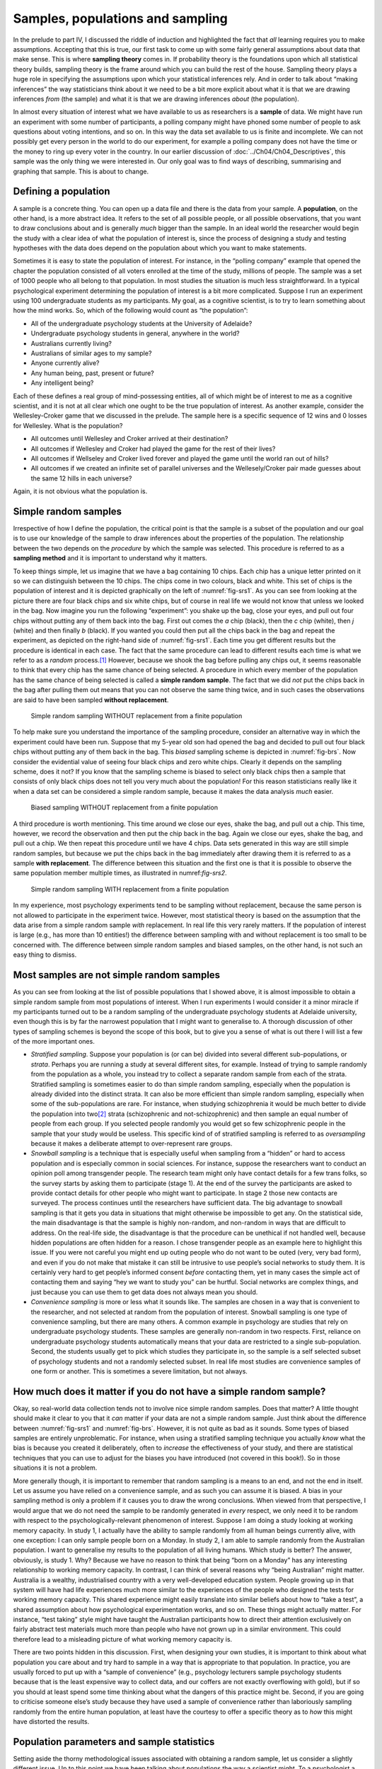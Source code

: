 .. sectionauthor:: `Danielle J. Navarro <https://djnavarro.net/>`_ and `David R. Foxcroft <https://www.davidfoxcroft.com/>`_

Samples, populations and sampling
---------------------------------

In the prelude to part IV, I discussed the riddle of induction and highlighted
the fact that *all* learning requires you to make assumptions. Accepting that
this is true, our first task to come up with some fairly general assumptions
about data that make sense. This is where **sampling theory** comes in. If
probability theory is the foundations upon which all statistical theory
builds, sampling theory is the frame around which you can build the rest of
the house. Sampling theory plays a huge role in specifying the assumptions
upon which your statistical inferences rely. And in order to talk about
“making inferences” the way statisticians think about it we need to be a bit
more explicit about what it is that we are drawing inferences *from* (the
sample) and what it is that we are drawing inferences *about* (the
population).

In almost every situation of interest what we have available to us as 
researchers is a **sample** of data. We might have run an experiment with some
number of participants, a polling company might have phoned some number of
people to ask questions about voting intentions, and so on. In this way the
data set available to us is finite and incomplete. We can not possibly get
every person in the world to do our experiment, for example a polling company
does not have the time or the money to ring up every voter in the country. In
our earlier discussion of :doc:`../Ch04/Ch04_Descriptives`, this sample was
the only thing we were interested in. Our only goal was to find ways of
describing, summarising and graphing that sample. This is about to change.

Defining a population
~~~~~~~~~~~~~~~~~~~~~

A sample is a concrete thing. You can open up a data file and there is
the data from your sample. A **population**, on the other hand, is a
more abstract idea. It refers to the set of all possible people, or all
possible observations, that you want to draw conclusions about and is
generally *much* bigger than the sample. In an ideal world the
researcher would begin the study with a clear idea of what the
population of interest is, since the process of designing a study and
testing hypotheses with the data does depend on the population about
which you want to make statements.

Sometimes it is easy to state the population of interest. For instance,
in the “polling company” example that opened the chapter the population
consisted of all voters enrolled at the time of the study, millions of
people. The sample was a set of 1000 people who all belong to that
population. In most studies the situation is much less straightforward.
In a typical psychological experiment determining the population of
interest is a bit more complicated. Suppose I run an experiment using
100 undergraduate students as my participants. My goal, as a cognitive
scientist, is to try to learn something about how the mind works. So,
which of the following would count as “the population”:

-  All of the undergraduate psychology students at the University of
   Adelaide?

-  Undergraduate psychology students in general, anywhere in the world?

-  Australians currently living?

-  Australians of similar ages to my sample?

-  Anyone currently alive?

-  Any human being, past, present or future?

-  Any intelligent being?

Each of these defines a real group of mind-possessing entities, all of
which might be of interest to me as a cognitive scientist, and it is not
at all clear which one ought to be the true population of interest. As
another example, consider the Wellesley-Croker game that we discussed in
the prelude. The sample here is a specific sequence of 12 wins and 0
losses for Wellesley. What is the population?

-  All outcomes until Wellesley and Croker arrived at their destination?

-  All outcomes if Wellesley and Croker had played the game for the rest
   of their lives?

-  All outcomes if Wellseley and Croker lived forever and played the
   game until the world ran out of hills?

-  All outcomes if we created an infinite set of parallel universes and
   the Wellesely/Croker pair made guesses about the same 12 hills in
   each universe?

Again, it is not obvious what the population is.

Simple random samples
~~~~~~~~~~~~~~~~~~~~~

Irrespective of how I define the population, the critical point is that
the sample is a subset of the population and our goal is to use our
knowledge of the sample to draw inferences about the properties of the
population. The relationship between the two depends on the *procedure*
by which the sample was selected. This procedure is referred to as a
**sampling method** and it is important to understand why it matters.

To keep things simple, let us imagine that we have a bag containing 10 chips.
Each chip has a unique letter printed on it so we can distinguish between the
10 chips. The chips come in two colours, black and white. This set of chips is
the population of interest and it is depicted graphically on the left of
:numref:`fig-srs1`. As you can see from looking at the picture there are four
black chips and six white chips, but of course in real life we would not know
that unless we looked in the bag. Now imagine you run the following
“experiment”: you shake up the bag, close your eyes, and pull out four chips
without putting any of them back into the bag. First out comes the *a* chip
(black), then the *c* chip (white), then *j* (white) and then finally *b*
(black). If you wanted you could then put all the chips back in the bag and
repeat the experiment, as depicted on the right-hand side of
:numref:`fig-srs1`. Each time you get different results but the procedure is
identical in each case. The fact that the same procedure can lead to different
results each time is what we refer to as a *random* process.\ [#]_ However,
because we shook the bag before pulling any chips out, it seems reasonable to
think that every chip has the same chance of being selected. A procedure in
which every member of the population has the same chance of being selected is
called a **simple random sample**. The fact that we did *not* put the chips
back in the bag after pulling them out means that you can not observe the same
thing twice, and in such cases the observations are said to have been sampled
**without replacement**.

.. ----------------------------------------------------------------------------

.. figure:: ../_images/lsj_srs1.*
   :alt: Simple random sampling WITHOUT replacement from a finite population
   :name: fig-srs1

   Simple random sampling WITHOUT replacement from a finite population
   
.. ----------------------------------------------------------------------------

To help make sure you understand the importance of the sampling procedure,
consider an alternative way in which the experiment could have been run.
Suppose that my 5-year old son had opened the bag and decided to pull out four
black chips without putting any of them back in the bag. This *biased* sampling
scheme is depicted in :numref:`fig-brs`. Now consider the evidential value of
seeing four black chips and zero white chips. Clearly it depends on the
sampling scheme, does it not? If you know that the sampling scheme is biased to
select only black chips then a sample that consists of only black chips does not
tell you very much about the population! For this reason statisticians really
like it when a data set can be considered a simple random sample, because it
makes the data analysis *much* easier.

.. ----------------------------------------------------------------------------

.. figure:: ../_images/lsj_brs.*
   :alt: Biased sampling WITHOUT replacement from a finite population
   :name: fig-brs

   Biased sampling WITHOUT replacement from a finite population
   
.. ----------------------------------------------------------------------------

A third procedure is worth mentioning. This time around we close our eyes,
shake the bag, and pull out a chip. This time, however, we record the
observation and then put the chip back in the bag. Again we close our eyes,
shake the bag, and pull out a chip. We then repeat this procedure until we have
4 chips. Data sets generated in this way are still simple random samples, but
because we put the chips back in the bag immediately after drawing them it is
referred to as a sample **with replacement**. The difference between this
situation and the first one is that it is possible to observe the same
population member multiple times, as illustrated in numref:`fig-srs2`.

.. ----------------------------------------------------------------------------

.. figure:: ../_images/lsj_srs2.*
   :alt: Simple random sampling WITH replacement from a finite population
   :name: fig-srs2

   Simple random sampling WITH replacement from a finite population
   
.. ----------------------------------------------------------------------------

In my experience, most psychology experiments tend to be sampling without
replacement, because the same person is not allowed to participate in the
experiment twice. However, most statistical theory is based on the assumption
that the data arise from a simple random sample *with* replacement. In real
life this very rarely matters. If the population of interest is large (e.g.,
has more than 10 entities!) the difference between sampling with and without
replacement is too small to be concerned with. The difference between simple
random samples and biased samples, on the other hand, is not such an easy
thing to dismiss.

Most samples are not simple random samples
~~~~~~~~~~~~~~~~~~~~~~~~~~~~~~~~~~~~~~~~~~

As you can see from looking at the list of possible populations that I
showed above, it is almost impossible to obtain a simple random sample
from most populations of interest. When I run experiments I would consider
it a minor miracle if my participants turned out to be a random sampling
of the undergraduate psychology students at Adelaide university, even
though this is by far the narrowest population that I might want to
generalise to. A thorough discussion of other types of sampling schemes
is beyond the scope of this book, but to give you a sense of what is out
there I will list a few of the more important ones.

-  *Stratified sampling*. Suppose your population is (or can be) divided
   into several different sub-populations, or *strata*. Perhaps you are
   running a study at several different sites, for example. Instead of
   trying to sample randomly from the population as a whole, you instead
   try to collect a separate random sample from each of the strata.
   Stratified sampling is sometimes easier to do than simple random
   sampling, especially when the population is already divided into the
   distinct strata. It can also be more efficient than simple random
   sampling, especially when some of the sub-populations are rare. For
   instance, when studying schizophrenia it would be much better to
   divide the population into two\ [#]_ strata (schizophrenic and
   not-schizophrenic) and then sample an equal number of people from
   each group. If you selected people randomly you would get so few
   schizophrenic people in the sample that your study would be useless.
   This specific kind of of stratified sampling is referred to as
   *oversampling* because it makes a deliberate attempt to
   over-represent rare groups.

-  *Snowball sampling* is a technique that is especially useful when
   sampling from a “hidden” or hard to access population and is
   especially common in social sciences. For instance, suppose the
   researchers want to conduct an opinion poll among transgender people.
   The research team might only have contact details for a few trans
   folks, so the survey starts by asking them to participate (stage 1).
   At the end of the survey the participants are asked to provide
   contact details for other people who might want to participate. In
   stage 2 those new contacts are surveyed. The process continues until
   the researchers have sufficient data. The big advantage to snowball
   sampling is that it gets you data in situations that might otherwise
   be impossible to get any. On the statistical side, the main
   disadvantage is that the sample is highly non-random, and non-random
   in ways that are difficult to address. On the real-life side, the
   disadvantage is that the procedure can be unethical if not handled
   well, because hidden populations are often hidden for a reason. I
   chose transgender people as an example here to highlight this issue.
   If you were not careful you might end up outing people who do not want
   to be outed (very, very bad form), and even if you do not make that
   mistake it can still be intrusive to use people’s social networks to
   study them. It is certainly very hard to get people’s informed consent
   *before* contacting them, yet in many cases the simple act of
   contacting them and saying “hey we want to study you” can be hurtful.
   Social networks are complex things, and just because you can use them
   to get data does not always mean you should.

-  *Convenience sampling* is more or less what it sounds like. The
   samples are chosen in a way that is convenient to the researcher, and
   not selected at random from the population of interest. Snowball
   sampling is one type of convenience sampling, but there are many
   others. A common example in psychology are studies that rely on
   undergraduate psychology students. These samples are generally
   non-random in two respects. First, reliance on undergraduate
   psychology students automatically means that your data are restricted
   to a single sub-population. Second, the students usually get to pick
   which studies they participate in, so the sample is a self selected
   subset of psychology students and not a randomly selected subset. In
   real life most studies are convenience samples of one form or
   another. This is sometimes a severe limitation, but not always.

How much does it matter if you do not have a simple random sample?
~~~~~~~~~~~~~~~~~~~~~~~~~~~~~~~~~~~~~~~~~~~~~~~~~~~~~~~~~~~~~~~~~

Okay, so real-world data collection tends not to involve nice simple
random samples. Does that matter? A little thought should make it clear
to you that it *can* matter if your data are not a simple random sample.
Just think about the difference between :numref:`fig-srs1` and 
:numref:`fig-brs`.
However, it is not quite as bad as it sounds. Some types of biased
samples are entirely unproblematic. For instance, when using a
stratified sampling technique you actually *know* what the bias is
because you created it deliberately, often to *increase* the
effectiveness of your study, and there are statistical techniques that
you can use to adjust for the biases you have introduced (not covered in
this book!). So in those situations it is not a problem.

More generally though, it is important to remember that random sampling
is a means to an end, and not the end in itself. Let us assume you have
relied on a convenience sample, and as such you can assume it is biased.
A bias in your sampling method is only a problem if it causes you to
draw the wrong conclusions. When viewed from that perspective, I would
argue that we do not need the sample to be randomly generated in *every*
respect, we only need it to be random with respect to the
psychologically-relevant phenomenon of interest. Suppose I am doing a
study looking at working memory capacity. In study 1, I actually have
the ability to sample randomly from all human beings currently alive,
with one exception: I can only sample people born on a Monday. In study
2, I am able to sample randomly from the Australian population. I want
to generalise my results to the population of all living humans. Which
study is better? The answer, obviously, is study 1. Why? Because we have
no reason to think that being “born on a Monday” has any interesting
relationship to working memory capacity. In contrast, I can think of
several reasons why “being Australian” might matter. Australia is a
wealthy, industrialised country with a very well-developed education
system. People growing up in that system will have had life experiences
much more similar to the experiences of the people who designed the
tests for working memory capacity. This shared experience might easily
translate into similar beliefs about how to “take a test”, a shared
assumption about how psychological experimentation works, and so on.
These things might actually matter. For instance, “test taking” style
might have taught the Australian participants how to direct their
attention exclusively on fairly abstract test materials much more than
people who have not grown up in a similar environment. This could
therefore lead to a misleading picture of what working memory capacity
is.

There are two points hidden in this discussion. First, when designing
your own studies, it is important to think about what population you care
about and try hard to sample in a way that is appropriate to that
population. In practice, you are usually forced to put up with a “sample
of convenience” (e.g., psychology lecturers sample psychology students
because that is the least expensive way to collect data, and our coffers
are not exactly overflowing with gold), but if so you should at least
spend some time thinking about what the dangers of this practice might
be. Second, if you are going to criticise someone else’s study because
they have used a sample of convenience rather than laboriously sampling
randomly from the entire human population, at least have the courtesy to
offer a specific theory as to *how* this might have distorted the
results.

Population parameters and sample statistics
~~~~~~~~~~~~~~~~~~~~~~~~~~~~~~~~~~~~~~~~~~~

Setting aside the thorny methodological issues associated with obtaining a
random sample, let us consider a slightly different issue. Up to this point
we have been talking about populations the way a scientist might. To a
psychologist a population might be a group of people. To an ecologist a
population might be a group of bears. In most cases the populations that
scientists care about are concrete things that actually exist in the real
world. Statisticians, however, are a funny lot. On the one hand, they *are*
interested in real-world data and real science in the same way that scientists
are. On the other hand, they also operate in the realm of pure abstraction in
the way that mathematicians do. As a consequence, statistical theory tends to
be a bit abstract in how a population is defined. In much the same way that
psychological researchers operationalise our abstract theoretical ideas in
terms of concrete measurements (section :doc:`../Ch02/Ch02_StudyDesign_1`),
statisticians operationalise the concept of a “population” in terms of
mathematical objects that they know how to work with. You have already come
across these objects in chapter :doc:`../Ch07/Ch07_Probability`. They are
called probability distributions.

The idea is quite simple. Let us say we are talking about IQ scores. To a
psychologist the population of interest is a group of actual humans who
have IQ scores. A statistician “simplifies” this by operationally
defining the population as the probability distribution depicted in the left
panel of :numref:`fig-IQ_Pop_Smp`. IQ tests are designed so that
the average IQ is 100, the standard deviation of IQ scores is 15, and
the distribution of IQ scores is normal. These values are referred to as
the **population parameters** because they are characteristics of the
entire population. That is, we say that the population mean µ is 100
and the population standard deviation σ is 15.

.. ----------------------------------------------------------------------------

.. figure:: ../_images/lsj_IQ_Pop_Smp.*
   :alt: Population distribution of IQ and two samples with *N* = 100 and
         *N* = 10 000
   :name: fig-IQ_Pop_Smp

   The population distribution of IQ scores (left panel) and two samples drawn
   randomly from it: In the middle panel, we have a sample of 100 observations,
   and in the right panel, we have a sample of 10 000 observations.
   
.. ----------------------------------------------------------------------------

Now suppose I run an experiment. I select 100 people at random and
administer an IQ test, giving me a simple random sample from the
population. My sample would consist of a collection of numbers like
this:

.. code-block:: text

   106 101 98 80 74 … 107 72 100

Each of these IQ scores is sampled from a normal distribution with mean 100 and
standard deviation 15. So if I plot a histogram of the sample I get something
like the one shown in the middle panel of :numref:`fig-IQ_Pop_Smp`. As you can
see, the histogram is *roughly* the right shape but it is a very crude
approximation to the true population distribution shown in the left panel of
:numref:`fig-IQ_Pop_Smp`. When I calculate the mean of my sample, I get a
number that is fairly close to the population mean 100 but not identical. In
this case, it turns out that the people in my sample have a mean IQ of 98.5,
and the standard deviation of their IQ scores is 15.9. These **sample
statistics** are properties of my data set, and although they are fairly
similar to the true population values they are not the same. In general, sample
statistics are the things you can calculate from your data set and the
population parameters are the things you want to learn about. Later on in this
chapter I will talk about how you can estimate population parameters using your
sample statistics (:doc:`Ch08_Estimation_4`) and how to work out how confident
you are in your estimates (:doc:`Ch08_Estimation_5`) but before we get to that
there is a few more ideas in sampling theory that you need to know about.

------

.. [#]
   The proper mathematical definition of randomness is extraordinarily
   technical, and way beyond the scope of this book. We will be
   non-technical here and say that a process has an element of
   randomness to it whenever it is possible to repeat the process and
   get different answers each time.

.. [#]
   Nothing in life is that simple. There is not an obvious division of
   people into binary categories like “schizophrenic” and “not
   schizophrenic”. But this is not a clinical psychology text so please
   forgive me a few simplifications here and there.
